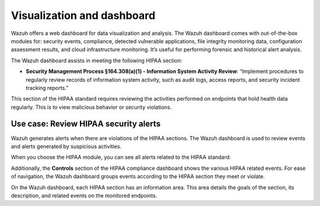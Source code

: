 .. Copyright (C) 2015, Wazuh, Inc.

.. meta::
  :description: Wazuh helps organizations meet technical compliance requirements, including HIPAA. Learn how our capabilities assist with each of HIPAA standard requirements.

Visualization and dashboard
===========================

Wazuh offers a web dashboard for data visualization and analysis. The Wazuh dashboard comes with out-of-the-box modules for: security events, compliance, detected vulnerable applications, file integrity monitoring data, configuration assessment results, and cloud infrastructure monitoring. It’s useful for performing forensic and historical alert analysis.

The Wazuh dashboard assists in meeting the following HIPAA section:

- **Security Management Process §164.308(a)(1) - Information System Activity Review**: “Implement procedures to regularly review records of information system activity, such as audit logs, access reports, and security incident tracking reports.”

This section of the HIPAA standard requires reviewing the activities performed on endpoints that hold health data regularly. This is to view malicious behavior or security violations.

Use case: Review HIPAA security alerts
--------------------------------------

Wazuh generates alerts when there are violations of the HIPAA sections. The Wazuh dashboard is used to review events and alerts generated by suspicious activities.

.. thumbnail:: /images/hipaa/visualization-and-dashboard/01-hipaa-related-events.png    
   :title: Wazuh generates alerts when there are violations of the HIPAA sections
   :align: center
   :width: 80%

   The Wazuh dashboard comes with a dedicated module to track HIPAA related events.

.. thumbnail:: /images/hipaa/visualization-and-dashboard/02-hipaa-module.png    
   :title: The Wazuh dashboard comes with a dedicated module to track HIPAA related events
   :align: center
   :width: 80%

When you choose the HIPAA module, you can see all alerts related to the HIPAA standard:

.. thumbnail:: /images/hipaa/visualization-and-dashboard/03-hipaa-standard-alerts.png    
   :title: You can see all alerts related to the HIPAA standard
   :align: center
   :width: 80%

Additionally, the **Controls** section of the HIPAA compliance dashboard shows the various HIPAA related events. For ease of navigation, the Wazuh dashboard groups events according to the HIPAA section they meet or violate.

.. thumbnail:: /images/hipaa/visualization-and-dashboard/04-hipaa-related-events.png    
   :title: The HIPAA compliance dashboard shows the various HIPAA related events
   :align: center
   :width: 80%

On the Wazuh dashboard, each HIPAA section has an information area. This area details the goals of the section, its description, and related events on the monitored endpoints.

.. thumbnail:: /images/hipaa/visualization-and-dashboard/05-hipaa-section.png    
   :title: Each HIPAA section has an information area on the Wazuh dashboard 
   :align: center
   :width: 80%